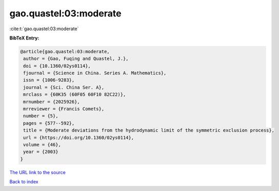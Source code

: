 gao.quastel:03:moderate
=======================

:cite:t:`gao.quastel:03:moderate`

**BibTeX Entry:**

.. code-block:: bibtex

   @article{gao.quastel:03:moderate,
    author = {Gao, Fuqing and Quastel, J.},
    doi = {10.1360/02ys0114},
    fjournal = {Science in China. Series A. Mathematics},
    issn = {1006-9283},
    journal = {Sci. China Ser. A},
    mrclass = {60K35 (60F05 60F10 82C22)},
    mrnumber = {2025926},
    mrreviewer = {Francis Comets},
    number = {5},
    pages = {577--592},
    title = {Moderate deviations from the hydrodynamic limit of the symmetric exclusion process},
    url = {https://doi.org/10.1360/02ys0114},
    volume = {46},
    year = {2003}
   }
`The URL link to the source <ttps://doi.org/10.1360/02ys0114}>`_


`Back to index <../By-Cite-Keys.html>`_
